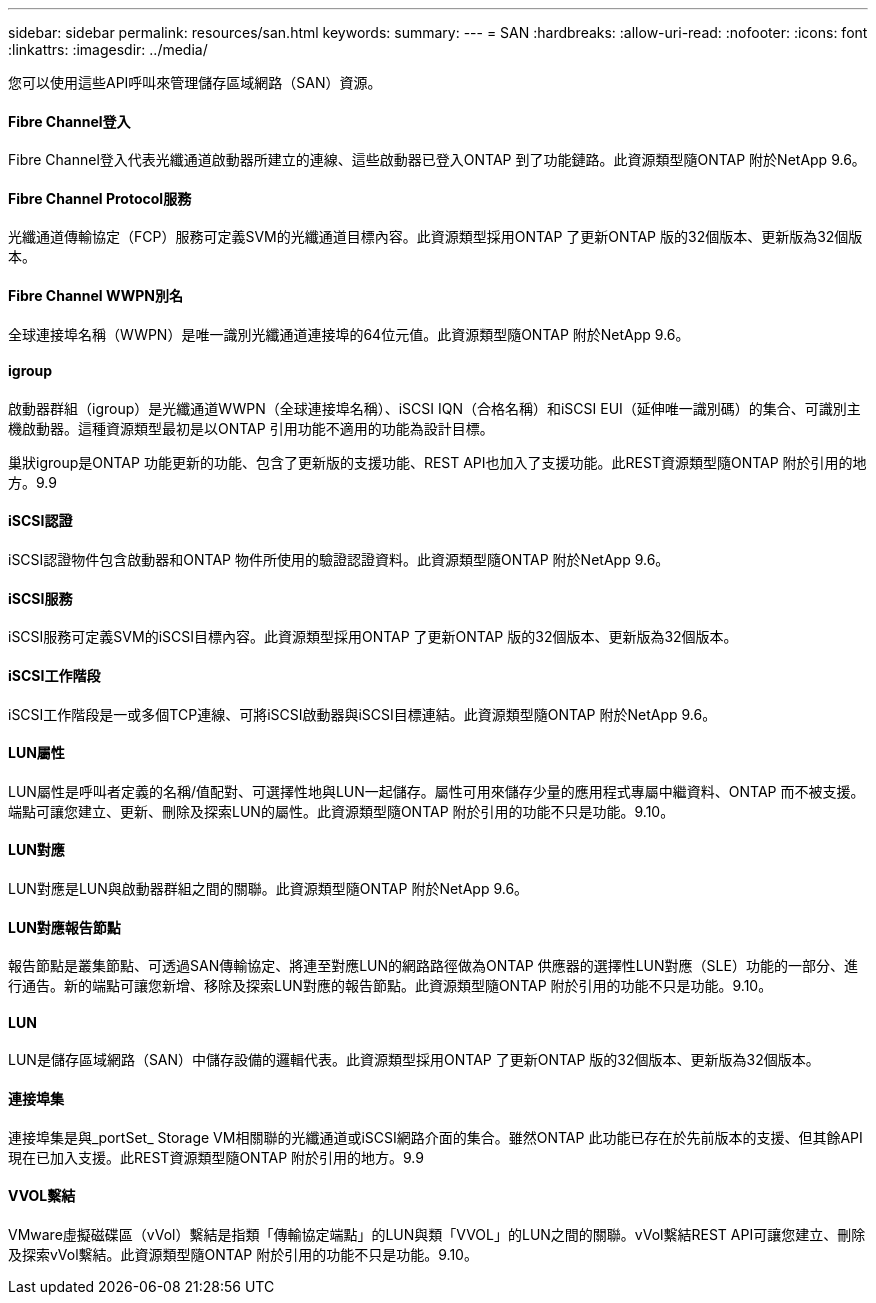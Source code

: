 ---
sidebar: sidebar 
permalink: resources/san.html 
keywords:  
summary:  
---
= SAN
:hardbreaks:
:allow-uri-read: 
:nofooter: 
:icons: font
:linkattrs: 
:imagesdir: ../media/


[role="lead"]
您可以使用這些API呼叫來管理儲存區域網路（SAN）資源。



==== Fibre Channel登入

Fibre Channel登入代表光纖通道啟動器所建立的連線、這些啟動器已登入ONTAP 到了功能鏈路。此資源類型隨ONTAP 附於NetApp 9.6。



==== Fibre Channel Protocol服務

光纖通道傳輸協定（FCP）服務可定義SVM的光纖通道目標內容。此資源類型採用ONTAP 了更新ONTAP 版的32個版本、更新版為32個版本。



==== Fibre Channel WWPN別名

全球連接埠名稱（WWPN）是唯一識別光纖通道連接埠的64位元值。此資源類型隨ONTAP 附於NetApp 9.6。



==== igroup

啟動器群組（igroup）是光纖通道WWPN（全球連接埠名稱）、iSCSI IQN（合格名稱）和iSCSI EUI（延伸唯一識別碼）的集合、可識別主機啟動器。這種資源類型最初是以ONTAP 引用功能不適用的功能為設計目標。

巢狀igroup是ONTAP 功能更新的功能、包含了更新版的支援功能、REST API也加入了支援功能。此REST資源類型隨ONTAP 附於引用的地方。9.9



==== iSCSI認證

iSCSI認證物件包含啟動器和ONTAP 物件所使用的驗證認證資料。此資源類型隨ONTAP 附於NetApp 9.6。



==== iSCSI服務

iSCSI服務可定義SVM的iSCSI目標內容。此資源類型採用ONTAP 了更新ONTAP 版的32個版本、更新版為32個版本。



==== iSCSI工作階段

iSCSI工作階段是一或多個TCP連線、可將iSCSI啟動器與iSCSI目標連結。此資源類型隨ONTAP 附於NetApp 9.6。



==== LUN屬性

LUN屬性是呼叫者定義的名稱/值配對、可選擇性地與LUN一起儲存。屬性可用來儲存少量的應用程式專屬中繼資料、ONTAP 而不被支援。端點可讓您建立、更新、刪除及探索LUN的屬性。此資源類型隨ONTAP 附於引用的功能不只是功能。9.10。



==== LUN對應

LUN對應是LUN與啟動器群組之間的關聯。此資源類型隨ONTAP 附於NetApp 9.6。



==== LUN對應報告節點

報告節點是叢集節點、可透過SAN傳輸協定、將連至對應LUN的網路路徑做為ONTAP 供應器的選擇性LUN對應（SLE）功能的一部分、進行通告。新的端點可讓您新增、移除及探索LUN對應的報告節點。此資源類型隨ONTAP 附於引用的功能不只是功能。9.10。



==== LUN

LUN是儲存區域網路（SAN）中儲存設備的邏輯代表。此資源類型採用ONTAP 了更新ONTAP 版的32個版本、更新版為32個版本。



==== 連接埠集

連接埠集是與_portSet_ Storage VM相關聯的光纖通道或iSCSI網路介面的集合。雖然ONTAP 此功能已存在於先前版本的支援、但其餘API現在已加入支援。此REST資源類型隨ONTAP 附於引用的地方。9.9



==== VVOL繫結

VMware虛擬磁碟區（vVol）繫結是指類「傳輸協定端點」的LUN與類「VVOL」的LUN之間的關聯。vVol繫結REST API可讓您建立、刪除及探索vVol繫結。此資源類型隨ONTAP 附於引用的功能不只是功能。9.10。
